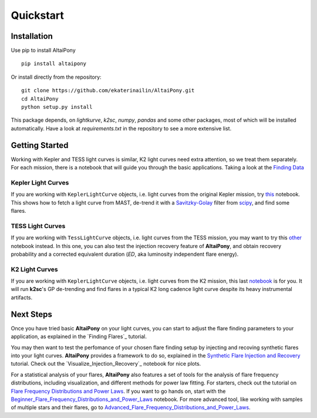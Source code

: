 Quickstart
=======================================

Installation
^^^^^^^^^^^^


Use pip to install AltaiPony

::
	
    pip install altaipony


Or install directly from the repository:

::
    
    git clone https://github.com/ekaterinailin/AltaiPony.git
    cd AltaiPony
    python setup.py install

This package depends, on `lightkurve`, `k2sc`, `numpy`, `pandas` and some other packages, most of which will be installed automatically. Have a look at `requirements.txt` in the repository to see a more extensive list.
   

Getting Started
^^^^^^^^^^^^^^^^

Working with Kepler and TESS light curves is similar, K2 light curves need extra attention, so we treat them separately. For each mission, there is a notebook that will guide you through the basic applications. Taking a look at the `Finding Data`_

Kepler Light Curves
...................

If you are working with ``KeplerLightCurve`` objects, i.e. light curves from the original Kepler mission, try this_ notebook. This shows how to fetch a light curve from MAST, de-trend it with a Savitzky-Golay_ filter from scipy_, and find some flares.

TESS Light Curves
...................

If you are working with ``TessLightCurve`` objects, i.e. light curves from the TESS mission, you may want to try this other_ notebook instead. In this one, you can also test the injection recovery feature of **AltaiPony**, and obtain recovery probability and a corrected equivalent duration (*ED*, aka luminosity independent flare energy).

K2 Light Curves
...................

If you are working with ``KeplerLightCurve`` objects, i.e. light curves from the K2 mission, this last notebook_ is for you. It will run **k2sc**'s GP de-trending and find flares in a typical K2 long cadence light curve despite its heavy instrumental artifacts.


Next Steps
^^^^^^^^^^^

Once you have tried basic **AltaiPony** on your light curves, you can start to adjust the flare finding parameters to your application, as explained in the `Finding Flares`_ tutorial.

You may then want to test the perfomance of your chosen flare finding setup by injecting and recoving synthetic flares into your light curves. **AltaiPony** provides a framework to do so, explained in the `Synthetic Flare Injection and Recovery`_ tutorial. Check out the `Visualize_Injection_Recovery`_ notebook for nice plots.

For a statistical analysis of your flares, **AltaiPony** also features a set of tools for the analysis of flare frequency distributions, including visualization, and different methods for power law fitting. For starters, check out the tutorial on `Flare Frequency Distributions and Power Laws`_. If you want to go hands on, start with the `Beginner_Flare_Frequency_Distributions_and_Power_Laws`_ notebook. For more advanced tool, like working with samples of multiple stars and their flares, go to `Advanced_Flare_Frequency_Distributions_and_Power_Laws`_. 


.. _Aigrain et al. 2016: http://ascl.net/1605.012
.. _fork: https://github.com/ekaterinailin/k2sc
.. _notebook: https://github.com/ekaterinailin/AltaiPony/blob/master/notebooks/Getting_Started.ipynb
.. _this: https://github.com/ekaterinailin/AltaiPony/blob/master/notebooks/Kepler_Light_Curves_With_Flares.ipynb
.. _Savitzky-Golay: http://www.statistics4u.info/fundstat_eng/cc_filter_savgolay.html
.. _scipy: https://docs.scipy.org/doc/scipy-0.15.1/reference/generated/scipy.signal.savgol_filter.html
.. _other: https://github.com/ekaterinailin/AltaiPony/blob/master/notebooks/TESS_Light_Curves_With_Flares.ipynb
.. _in this tutorial: https://altaipony.readthedocs.io/en/latest/tutorials/altai.html
.. _Finding Data: https://altaipony.readthedocs.io/en/latest/tutorials/lcio.html
.. _Synthetic Flare Injection and Recovery: https://altaipony.readthedocs.io/en/latest/tutorials/fakeflares.html
.. _Visualize_Injection_Recovery.ipynb: https://github.com/ekaterinailin/AltaiPony/blob/master/notebooks/Visualize_Injection_Recovery.ipynb
.. _Beginner_Flare_Frequency_Distributions_and_Power_Laws: https://github.com/ekaterinailin/AltaiPony/blob/master/notebooks/Beginner_Flare_Frequency_Distributions_and_Power_Laws.ipynb
.. _Advanced_Flare_Frequency_Distributions_and_Power_Laws: https://github.com/ekaterinailin/AltaiPony/blob/master/notebooks/Advanced_Flare_Frequency_Distributions_and_Power_Laws.ipynb
.. _Flare Frequency Distributions and Power Laws: https://altaipony.readthedocs.io/en/latest/tutorials/ffds.html
